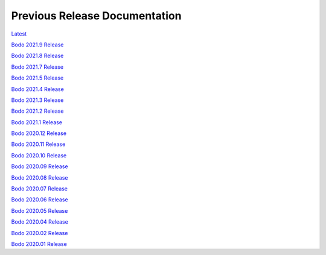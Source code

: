 .. _prev_doc_link:

Previous Release Documentation
================================
`Latest <../../_static/redirect/latest.html>`_

`Bodo 2021.9 Release <../../_static/redirect/2021_9.html>`_

`Bodo 2021.8 Release <../../_static/redirect/2021_8.html>`_

`Bodo 2021.7 Release <../../_static/redirect/2021_7.html>`_

`Bodo 2021.5 Release <../../_static/redirect/2021_5.html>`_

`Bodo 2021.4 Release <../../_static/redirect/2021_4.html>`_

`Bodo 2021.3 Release <../../_static/redirect/2021_3.html>`_

`Bodo 2021.2 Release <../../_static/redirect/2021_2.html>`_

`Bodo 2021.1 Release <../../_static/redirect/2021_1.html>`_

`Bodo 2020.12 Release <../../_static/redirect/2020_12.html>`_

`Bodo 2020.11 Release <../../_static/redirect/2020_11.html>`_

`Bodo 2020.10 Release <../../_static/redirect/2020_10.html>`_

`Bodo 2020.09 Release <../../_static/redirect/2020_09.html>`_

`Bodo 2020.08 Release <../../_static/redirect/2020_08.html>`_

`Bodo 2020.07 Release <../../_static/redirect/2020_07.html>`_

`Bodo 2020.06 Release <../../_static/redirect/2020_06.html>`_

`Bodo 2020.05 Release <../../_static/redirect/2020_05.html>`_

`Bodo 2020.04 Release <../../_static/redirect/2020_04.html>`_

`Bodo 2020.02 Release <../../_static/redirect/2020_02.html>`_

`Bodo 2020.01 Release <../../_static/redirect/2020_01.html>`_
